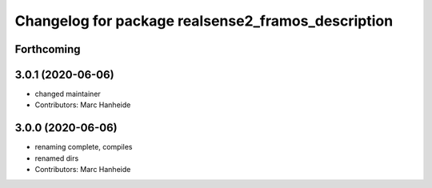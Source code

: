 ^^^^^^^^^^^^^^^^^^^^^^^^^^^^^^^^^^^^^^^^^^^^
Changelog for package realsense2_framos_description
^^^^^^^^^^^^^^^^^^^^^^^^^^^^^^^^^^^^^^^^^^^^

Forthcoming
-----------

3.0.1 (2020-06-06)
------------------
* changed maintainer
* Contributors: Marc Hanheide

3.0.0 (2020-06-06)
------------------
* renaming complete, compiles
* renamed dirs
* Contributors: Marc Hanheide

